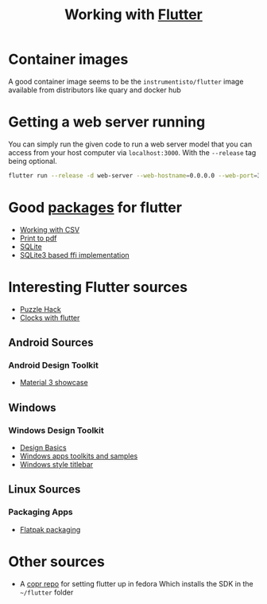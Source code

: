#+title: Working with [[https:flutter.dev][Flutter]]

* Container images
A good container image seems to be the ~instrumentisto/flutter~ image available from distributors like quary and docker hub
* Getting a web server running
You can simply run the given code to run a web server model that you can access from your host computer via ~localhost:3000~. With the ~--release~ tag being optional.
#+begin_src bash
flutter run --release -d web-server --web-hostname=0.0.0.0 --web-port=3000
#+end_src

* Good [[https:pub.dev/][packages]] for flutter
- [[https:medium.flutterdevs.com/exploring-csv-in-flutter-fafc57b02eb1][Working with CSV]]
- [[https:pub.dev/packages/printing][Print to pdf]]
- [[https:pub.dev/packages/sqflite][SQLite]]
- [[https:pub.dev/packages/sqflite_common_ffi][SQLite3 based ffi implementation]]

* Interesting Flutter sources
- [[https:flutter.dev/events/puzzle-hack][Puzzle Hack]]
- [[youtube:PaPUkxYHDUw][Clocks with flutter]]
** Android Sources
*** Android Design Toolkit
- [[https:flutter.github.io/samples/web/material_3_demo/#/][Material 3 showcase]]

** Windows
*** Windows Design Toolkit
- [[https:learn.microsoft.com/en-us/windows/apps/design/basics/][Design Basics]]
- [[https:learn.microsoft.com/en-us/windows/apps/design/downloads/][Windows apps toolkits and samples]]
- [[youtube:bee2AHQpGK4][Windows style titlebar]]

** Linux Sources
*** Packaging Apps
- [[github:Merrit/flutter_flatpak_example][Flatpak packaging]]

* Other sources
- A [[https:copr.fedorainfracloud.org/coprs/carzacc/flutter/][copr repo]] for setting flutter up in fedora
  Which installs the SDK in the ~~/flutter~ folder
